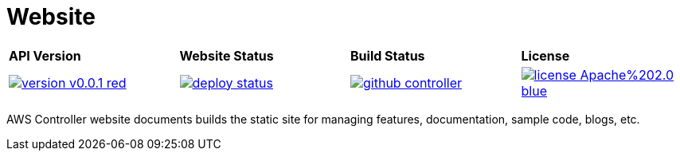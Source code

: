 = Website
:toc: macro

[cols="a,a,a,a"]
|===
| *API Version* | *Website Status* | *Build Status* | *License* 
| image::https://img.shields.io/badge/version-v0.0.1-red.svg[link="https://github.com/christopherhein/github-controller/blob/master/LICENSE"] | image::https://api.netlify.com/api/v1/badges/7961f109-ede5-4d8d-ad8d-a542e034c4c0/deploy-status[link="https://app.netlify.com/sites/awsctrl/deploys"]
 | image::https://travis-ci.com/christopherhein/github-controller.svg?branch=master[link="https://travis-ci.com/christopherhein/github-controller"] | image::https://img.shields.io/badge/license-Apache%202.0-blue.svg[link="https://github.com/christopherhein/github-controller/blob/master/LICENSE"]
|===

toc::[]

AWS Controller website documents builds the static site for managing features,
documentation, sample code, blogs, etc.
